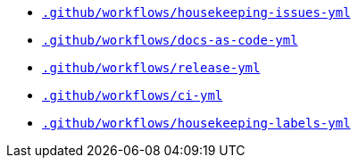* `xref:AUTO-GENERATED:github-actions-docs/-github/workflows/housekeeping-issues-yml-github-actions-docs.adoc[.github/workflows/housekeeping-issues-yml]`
* `xref:AUTO-GENERATED:github-actions-docs/-github/workflows/docs-as-code-yml-github-actions-docs.adoc[.github/workflows/docs-as-code-yml]`
* `xref:AUTO-GENERATED:github-actions-docs/-github/workflows/release-yml-github-actions-docs.adoc[.github/workflows/release-yml]`
* `xref:AUTO-GENERATED:github-actions-docs/-github/workflows/ci-yml-github-actions-docs.adoc[.github/workflows/ci-yml]`
* `xref:AUTO-GENERATED:github-actions-docs/-github/workflows/housekeeping-labels-yml-github-actions-docs.adoc[.github/workflows/housekeeping-labels-yml]`
